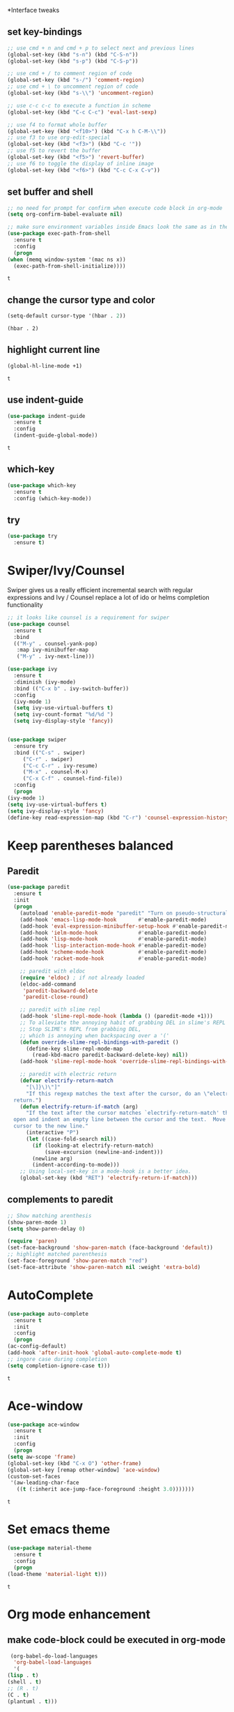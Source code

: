 *Interface tweaks
** set key-bindings
   #+begin_src emacs-lisp
     ;; use cmd + n and cmd + p to select next and previous lines
     (global-set-key (kbd "s-n") (kbd "C-S-n"))
     (global-set-key (kbd "s-p") (kbd "C-S-p"))

     ;; use cmd + / to comment region of code
     (global-set-key (kbd "s-/") 'comment-region)
     ;; use cmd + \ to uncomment region of code
     (global-set-key (kbd "s-\\") 'uncomment-region)

     ;; use c-c c-c to execute a function in scheme
     (global-set-key (kbd "C-c C-c") 'eval-last-sexp)

     ;; use f4 to format whole buffer
     (global-set-key (kbd "<f10>") (kbd "C-x h C-M-\\"))
     ;; use f3 to use org-edit-special
     (global-set-key (kbd "<f3>") (kbd "C-c '"))
     ;; use f5 to revert the buffer
     (global-set-key (kbd "<f5>") 'revert-buffer)
     ;; use f6 to toggle the display of inline image
     (global-set-key (kbd "<f6>") (kbd "C-c C-x C-v")) 
   #+end_src

** set buffer and shell
   #+begin_src emacs-lisp
     ;; no need for prompt for confirm when execute code block in org-mode
     (setq org-confirm-babel-evaluate nil)

     ;; make sure environment variables inside Emacs look the same as in the user's shell
     (use-package exec-path-from-shell
       :ensure t
       :config
       (progn
	 (when (memq window-system '(mac ns x))
	   (exec-path-from-shell-initialize))))
   #+end_src

   #+RESULTS:
   : t

** change the cursor type and color
   #+begin_src emacs-lisp
     (setq-default cursor-type '(hbar . 2))
   #+end_src

   #+RESULTS:
   : (hbar . 2)
** highlight current line
   #+begin_src emacs-lisp
     (global-hl-line-mode +1)
   #+end_src 

   #+RESULTS:
   : t

** use indent-guide
   #+begin_src emacs-lisp
     (use-package indent-guide
       :ensure t
       :config
       (indent-guide-global-mode))
   #+end_src 

   #+RESULTS:
   : t

** which-key
   #+begin_src emacs-lisp
     (use-package which-key
       :ensure t
       :config (which-key-mode))
   #+end_src
** try
   #+begin_src emacs-lisp
     (use-package try
       :ensure t)
   #+end_src
* Swiper/Ivy/Counsel
  Swiper gives us a really efficient incremental search with regular expressions and Ivy / Counsel replace a lot of ido or helms completion functionality
  #+begin_src emacs-lisp
    ;; it looks like counsel is a requirement for swiper
    (use-package counsel
      :ensure t
      :bind
      (("M-y" . counsel-yank-pop)
       :map ivy-minibuffer-map
       ("M-y" . ivy-next-line)))

    (use-package ivy
      :ensure t
      :diminish (ivy-mode)
      :bind (("C-x b" . ivy-switch-buffer))
      :config
      (ivy-mode 1)
      (setq ivy-use-virtual-buffers t)
      (setq ivy-count-format "%d/%d ")
      (setq ivy-display-style 'fancy))


    (use-package swiper
      :ensure try
      :bind (("C-s" . swiper)
	     ("C-r" . swiper)
	     ("C-c C-r" . ivy-resume)
	     ("M-x" . counsel-M-x)
	     ("C-x C-f" . counsel-find-file))
      :config
      (progn
	(ivy-mode 1)
	(setq ivy-use-virtual-buffers t)
	(setq ivy-display-style 'fancy)
	(define-key read-expression-map (kbd "C-r") 'counsel-expression-history)))
  #+end_src
  
* Keep parentheses balanced
** Paredit
   #+begin_src emacs-lisp
     (use-package paredit
       :ensure t
       :init
       (progn
         (autoload 'enable-paredit-mode "paredit" "Turn on pseudo-structural editing of Lisp code." t)
         (add-hook 'emacs-lisp-mode-hook       #'enable-paredit-mode)
         (add-hook 'eval-expression-minibuffer-setup-hook #'enable-paredit-mode)
         (add-hook 'ielm-mode-hook             #'enable-paredit-mode)
         (add-hook 'lisp-mode-hook             #'enable-paredit-mode)
         (add-hook 'lisp-interaction-mode-hook #'enable-paredit-mode)
         (add-hook 'scheme-mode-hook           #'enable-paredit-mode)
         (add-hook 'racket-mode-hook           #'enable-paredit-mode)

         ;; paredit with eldoc
         (require 'eldoc) ; if not already loaded
         (eldoc-add-command
          'paredit-backward-delete
          'paredit-close-round)

         ;; paredit with slime repl
         (add-hook 'slime-repl-mode-hook (lambda () (paredit-mode +1)))
         ;; To alleviate the annoying habit of grabbing DEL in slime's REPL
         ;; Stop SLIME's REPL from grabbing DEL,
         ;; which is annoying when backspacing over a '('
         (defun override-slime-repl-bindings-with-paredit ()
           (define-key slime-repl-mode-map
             (read-kbd-macro paredit-backward-delete-key) nil))
         (add-hook 'slime-repl-mode-hook 'override-slime-repl-bindings-with-paredit)

         ;; paredit with electric return
         (defvar electrify-return-match
           "[\]}\)\"]"
           "If this regexp matches the text after the cursor, do an \"electric\"
       return.")
         (defun electrify-return-if-match (arg)
           "If the text after the cursor matches `electrify-return-match' then
       open and indent an empty line between the cursor and the text.  Move the
       cursor to the new line."
           (interactive "P")
           (let ((case-fold-search nil))
             (if (looking-at electrify-return-match)
                 (save-excursion (newline-and-indent)))
             (newline arg)
             (indent-according-to-mode)))
         ;; Using local-set-key in a mode-hook is a better idea.
         (global-set-key (kbd "RET") 'electrify-return-if-match)))
   #+end_src
** complements to paredit
   #+begin_src emacs-lisp
     ;; Show matching arenthesis
     (show-paren-mode 1)
     (setq show-paren-delay 0)

     (require 'paren)
     (set-face-background 'show-paren-match (face-background 'default))
     ;; highlight matched parenthesis
     (set-face-foreground 'show-paren-match "red")
     (set-face-attribute 'show-paren-match nil :weight 'extra-bold)
   #+end_src

   #+RESULTS:
* AutoComplete
  #+begin_src emacs-lisp
    (use-package auto-complete 
      :ensure t
      :init
      :config
      (progn
	(ac-config-default)
	(add-hook 'after-init-hook 'global-auto-complete-mode t)
	;; ingore case during completion
	(setq completion-ignore-case t)))
  #+end_src

  #+RESULTS:
  : t

* Ace-window
  #+begin_src emacs-lisp
    (use-package ace-window
      :ensure t
      :init
      :config
      (progn
	(setq aw-scope 'frame)
	(global-set-key (kbd "C-x O") 'other-frame)
	(global-set-key [remap other-window] 'ace-window)
	(custom-set-faces
	 '(aw-leading-char-face
	   ((t (:inherit ace-jump-face-foreground :height 3.0)))))))
  #+end_src

  #+RESULTS:
  : t
* Set emacs theme
  #+begin_src emacs-lisp
    (use-package material-theme
      :ensure t
      :config
      (progn
	(load-theme 'material-light t)))
  #+end_src

  #+RESULTS:
  : t
* Org mode enhancement
** make code-block could be executed in org-mode
   #+begin_src emacs-lisp
     (org-babel-do-load-languages
      'org-babel-load-languages
      '(
	(lisp . t)
	(shell . t)
	;; (R . t)
	(C . t)
	(plantuml . t)))
   #+end_src

   #+RESULTS:
* Lisp programming configuration
** Eldoc to show argument list
   #+begin_src emacs-lisp
     (use-package eldoc
       :ensure t
       :init
       :config
       (progn
	 (add-hook 'emacs-lisp-mode-hook 'turn-on-eldoc-mode)
	 (add-hook 'lisp-interaction-mode-hook 'turn-on-eldoc-mode)
	 (add-hook 'ielm-mode-hook 'turn-on-eldoc-mode)
	 ;; highlight eldoc arguments in emacslisp
	 (defun eldoc-get-arg-index ()
	   (save-excursion
	     (let ((fn (eldoc-fnsym-in-current-sexp))
		   (i 0))
	       (unless (memq (char-syntax (char-before)) '(32 39)) ; ? , ?'
		 (condition-case err
		     (backward-sexp)             ;for safety
		   (error 1)))
	       (condition-case err
		   (while (not (equal fn (eldoc-current-symbol)))
		     (setq i (1+ i))
		     (backward-sexp))
		 (error 1))
	       (max 0 i))))

	 (defun eldoc-highlight-nth-arg (doc n)
	   (cond ((null doc) "")
		 ((<= n 0) doc)
		 (t
		  (let ((i 0))
		    (mapconcat
		     (lambda (arg)
		       (if (member arg '("&optional" "&rest"))
			   arg
			 (prog2
			     (if (= i n)
				 (put-text-property 0 (length arg) 'face 'underline arg))
			     arg
			   (setq i (1+ i)))))
		     (split-string doc) " ")))))

	 (defadvice eldoc-get-fnsym-args-string (around highlight activate)
	   ""
	   (setq ad-return-value (eldoc-highlight-nth-arg ad-do-it
							  (eldoc-get-arg-index))))))
   #+end_src

   #+RESULTS:
   : t
** Common-lisp
   #+begin_src emacs-lisp
     ;; slime for common-lisp 
     (use-package lisp-mode
       :config
       (progn
	 (use-package elisp-slime-nav
	   :ensure t
	   :commands elisp-slime-nav-mode)
	 (use-package macrostep
	   :ensure t
	   :bind ("C-c e" . macrostep-expand))
	 (use-package slime
	   :ensure t
	   :commands (slime slime-lisp-mode-hook)
	   :config
	   (progn
	     (add-to-list 'slime-contribs 'slime-fancy)
	     (slime-setup)
	     (use-package ac-slime
	       :ensure t
	       :config
	       (progn
		 (add-hook 'slime-mode-hook 'set-up-slime-ac)
		 (add-hook 'slime-repl-mode-hook 'set-up-slime-ac)
		 (eval-after-load "auto-complete"
		   '(add-to-list 'ac-modes 'slime-repl-mode))))))))
   #+end_src

   #+RESULTS:
   : t
** Racket
   #+begin_src emacs-lisp
     (use-package racket-mode
       :ensure t
       :config
       (progn
	 (setq racket-program "/Applications/Racket_v7.0/bin/racket")
	 (add-hook 'racket-mode-hook
		   (lambda ()
		     (define-key racket-mode-map (kbd "C-c r") 'racket-run)))
	 (setq tab-always-indent 'complete)
	 (add-hook 'racket-mode-hook      #'racket-unicode-input-method-enable)
	 (add-hook 'racket-repl-mode-hook #'racket-unicode-input-method-enable)

	 ;; setup file ending in ".scheme" to open in racket-mode 
	 (add-to-list 'auto-mode-alist '("\\.scheme\\'" . racket-mode))))
   #+end_src

   #+RESULTS:
   : t

* Scala programming
** ensime
   #+begin_src emacs-lisp
     (use-package ensime
       :init 
       (cond
	((string-equal system-type "darwin")
	 (progn
	   (setq exec-path (append exec-path '("/usr/local/bin"))))))
       :ensure t
       :config
       (progn
	 (add-hook 'scala-mode-hook 'ensime-scala-mode-hook)))
   #+end_src

   #+RESULTS:
   : t




